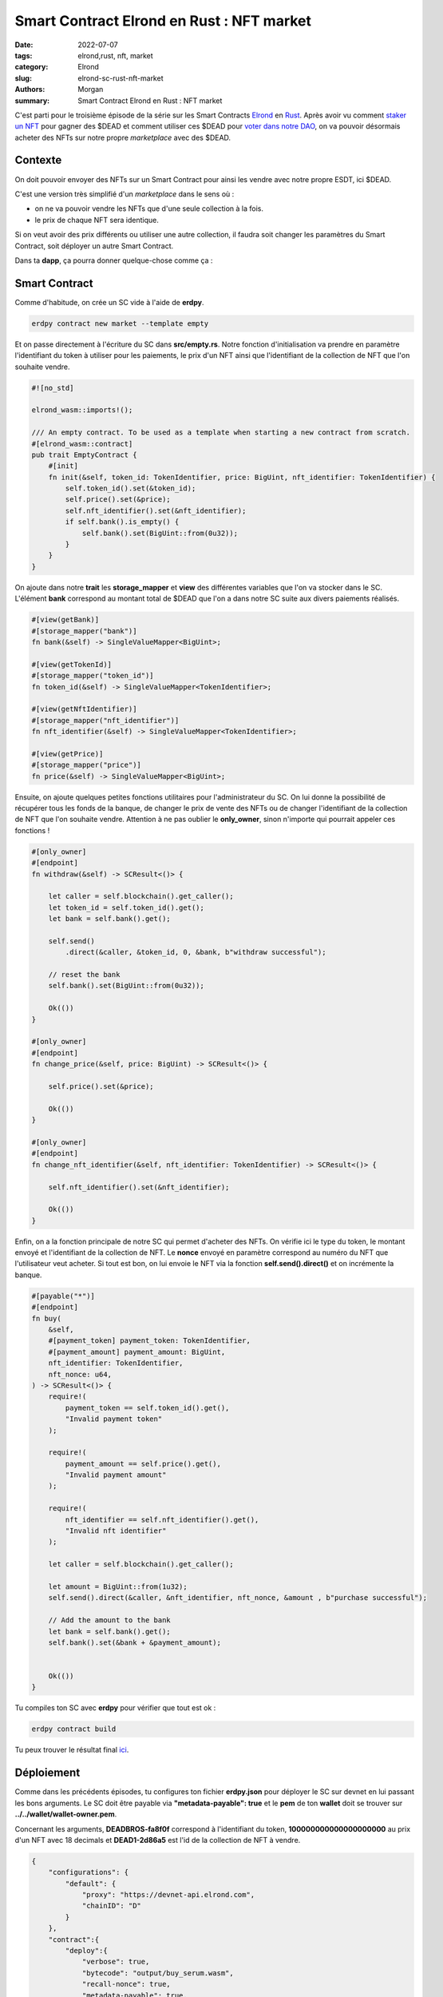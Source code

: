 Smart Contract Elrond en Rust : NFT market
###########################################

:date: 2022-07-07
:tags: elrond,rust, nft, market
:category: Elrond
:slug: elrond-sc-rust-nft-market
:authors: Morgan
:summary: Smart Contract Elrond en Rust : NFT market

.. image:: ./images/elrond.png
    :alt: Elrond
    :align: right

C'est parti pour le troisième épisode de la série sur les Smart Contracts `Elrond <https://elrond.com/>`_
en `Rust <https://rust-lang.org/>`_. Après avoir vu comment `staker un NFT <http://dotmobo.github.io/elrond-sc-rust-nft-staking.html#elrond-sc-rust-nft-staking>`_ pour gagner des $DEAD et comment
utiliser ces $DEAD pour `voter dans notre DAO <http://dotmobo.github.io/elrond-sc-rust-dao-vote.html#elrond-sc-rust-dao-vote>`_, on va pouvoir désormais acheter des NFTs sur notre propre
*marketplace* avec des $DEAD.


Contexte
--------

On doit pouvoir envoyer des NFTs sur un Smart Contract pour ainsi les vendre avec notre propre ESDT,
ici $DEAD.

C'est une version très simplifié d'un *marketplace* dans le sens où :

* on ne va pouvoir vendre les NFTs que d'une seule collection à la fois.
* le prix de chaque NFT sera identique.

Si on veut avoir des prix différents ou utiliser une autre collection, il faudra soit changer les paramètres
du Smart Contract, soit déployer un autre Smart Contract.


Dans ta **dapp**, ça pourra donner quelque-chose comme ça :

.. image:: ./images/market.jpg
    :alt: Elrond

Smart Contract
--------------

Comme d'habitude, on crée un SC vide à l'aide de **erdpy**.


.. code-block:: bash

    erdpy contract new market --template empty


Et on passe directement à l'écriture du SC dans **src/empty.rs**. Notre fonction d'initialisation
va prendre en paramètre l'identifiant du token à utiliser pour les paiements, le prix d'un NFT ainsi
que l'identifiant de la collection de NFT que l'on souhaite vendre.

.. code-block:: rust

    #![no_std]

    elrond_wasm::imports!();

    /// An empty contract. To be used as a template when starting a new contract from scratch.
    #[elrond_wasm::contract]
    pub trait EmptyContract {
        #[init]
        fn init(&self, token_id: TokenIdentifier, price: BigUint, nft_identifier: TokenIdentifier) {
            self.token_id().set(&token_id);
            self.price().set(&price);
            self.nft_identifier().set(&nft_identifier);
            if self.bank().is_empty() {
                self.bank().set(BigUint::from(0u32));
            }
        }
    }


On ajoute dans notre **trait** les **storage_mapper** et **view** des différentes variables que l'on va stocker dans le SC.
L'élément **bank** correspond au montant total de $DEAD que l'on a dans notre SC suite aux divers paiements réalisés.

.. code-block:: rust

    #[view(getBank)]
    #[storage_mapper("bank")]
    fn bank(&self) -> SingleValueMapper<BigUint>;

    #[view(getTokenId)]
    #[storage_mapper("token_id")]
    fn token_id(&self) -> SingleValueMapper<TokenIdentifier>;

    #[view(getNftIdentifier)]
    #[storage_mapper("nft_identifier")]
    fn nft_identifier(&self) -> SingleValueMapper<TokenIdentifier>;

    #[view(getPrice)]
    #[storage_mapper("price")]
    fn price(&self) -> SingleValueMapper<BigUint>;

Ensuite, on ajoute quelques petites fonctions utilitaires pour l'administrateur du SC.
On lui donne la possibilité de récupérer tous les fonds de la banque, de changer le prix de vente des NFTs
ou de changer l'identifiant de la collection de NFT que l'on souhaite vendre. Attention à ne pas oublier le
**only_owner**, sinon n'importe qui pourrait appeler ces fonctions !


.. code-block:: rust

    #[only_owner]
    #[endpoint]
    fn withdraw(&self) -> SCResult<()> {

        let caller = self.blockchain().get_caller();
        let token_id = self.token_id().get();
        let bank = self.bank().get();

        self.send()
            .direct(&caller, &token_id, 0, &bank, b"withdraw successful");

        // reset the bank
        self.bank().set(BigUint::from(0u32));

        Ok(())
    }

    #[only_owner]
    #[endpoint]
    fn change_price(&self, price: BigUint) -> SCResult<()> {

        self.price().set(&price);

        Ok(())
    }

    #[only_owner]
    #[endpoint]
    fn change_nft_identifier(&self, nft_identifier: TokenIdentifier) -> SCResult<()> {

        self.nft_identifier().set(&nft_identifier);

        Ok(())
    }

Enfin, on a la fonction principale de notre SC qui permet d'acheter des NFTs.
On vérifie ici le type du token, le montant envoyé et l'identifiant de la collection de NFT.
Le **nonce** envoyé en paramètre correspond au numéro du NFT que l'utilisateur veut acheter.
Si tout est bon, on lui envoie le NFT via la fonction **self.send().direct()** et on incrémente la banque.

.. code-block:: rust


    #[payable("*")]
    #[endpoint]
    fn buy(
        &self,
        #[payment_token] payment_token: TokenIdentifier,
        #[payment_amount] payment_amount: BigUint,
        nft_identifier: TokenIdentifier,
        nft_nonce: u64,
    ) -> SCResult<()> {
        require!(
            payment_token == self.token_id().get(),
            "Invalid payment token"
        );

        require!(
            payment_amount == self.price().get(),
            "Invalid payment amount"
        );

        require!(
            nft_identifier == self.nft_identifier().get(),
            "Invalid nft identifier"
        );

        let caller = self.blockchain().get_caller();

        let amount = BigUint::from(1u32);
        self.send().direct(&caller, &nft_identifier, nft_nonce, &amount , b"purchase successful");

        // Add the amount to the bank
        let bank = self.bank().get();
        self.bank().set(&bank + &payment_amount);


        Ok(())
    }



Tu compiles ton SC avec **erdpy** pour vérifier que tout est ok :

.. code-block:: bash

    erdpy contract build


Tu peux trouver le résultat final `ici <https://github.com/dotmobo/dbc-dashboard/blob/master/contract/buy_serum/src/empty.rs>`_.

Déploiement
------------

Comme dans les précédents épisodes, tu configures ton fichier **erdpy.json** pour déployer le SC
sur devnet en lui passant les bons arguments. Le SC doit être payable via **"metadata-payable": true** et
le **pem** de ton **wallet** doit se trouver sur **../../wallet/wallet-owner.pem**.

Concernant les arguments, **DEADBROS-fa8f0f** correspond à l'identifiant du token, **100000000000000000000**
au prix d'un NFT avec 18 decimals et **DEAD1-2d86a5** est l'id de la collection de NFT à vendre.

.. code-block:: json

    {
        "configurations": {
            "default": {
                "proxy": "https://devnet-api.elrond.com",
                "chainID": "D"
            }
        },
        "contract":{
            "deploy":{
                "verbose": true,
                "bytecode": "output/buy_serum.wasm",
                "recall-nonce": true,
                "metadata-payable": true,
                "pem": "../../wallet/wallet-owner.pem",
                "gas-limit": 59999999,
                "arguments": [
                    "str:DEADBROS-fa8f0f",
                    "100000000000000000000",
                    "str:DEAD1-2d86a5"
                ],
                "send": true,
                "outfile": "deploy-testnet.interaction.json"
            },
            "upgrade":{
                "verbose": true,
                "bytecode": "output/buy_serum.wasm",
                "recall-nonce": true,
                "metadata-payable": true,
                "pem": "../../wallet/wallet-owner.pem",
                "gas-limit": 59999999,
                "arguments": [
                    "str:DEADBROS-fa8f0f",
                    "100000000000000000000",
                    "str:DEAD1-2d86a5"
                ],
                "send": true,
                "outfile": "deploy-testnet.interaction.json"
            }
        }
    }


Tu peux alors déployer ton SC et tester les transactions avec **erdpy**.

.. code-block:: bash

    erdpy contract deploy
    erdpy tx new --help

N'oublie pas d'envoyer les NFTs que tu souhaites vendre à l'adresse de ton SC !